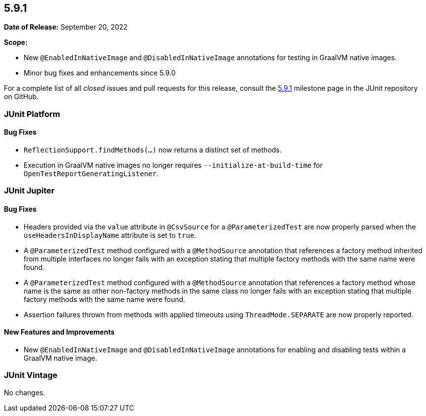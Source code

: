 [[release-notes-5.9.1]]
== 5.9.1

*Date of Release:* September 20, 2022

*Scope:*

* New `@EnabledInNativeImage` and `@DisabledInNativeImage` annotations for testing in
  GraalVM native images.
* Minor bug fixes and enhancements since 5.9.0

For a complete list of all _closed_ issues and pull requests for this release, consult the
link:{junit5-repo}+/milestone/63?closed=1+[5.9.1] milestone page in the JUnit repository
on GitHub.


[[release-notes-5.9.1-junit-platform]]
=== JUnit Platform

==== Bug Fixes

* `ReflectionSupport.findMethods(...)` now returns a distinct set of methods.
* Execution in GraalVM native images no longer requires `--initialize-at-build-time` for
  `OpenTestReportGeneratingListener`.


[[release-notes-5.9.1-junit-jupiter]]
=== JUnit Jupiter

==== Bug Fixes

* Headers provided via the `value` attribute in `@CsvSource` for a `@ParameterizedTest`
  are now properly parsed when the `useHeadersInDisplayName` attribute is set to `true`.
* A `@ParameterizedTest` method configured with a `@MethodSource` annotation that
  references a factory method inherited from multiple interfaces no longer fails with an
  exception stating that multiple factory methods with the same name were found.
* A `@ParameterizedTest` method configured with a `@MethodSource` annotation that
  references a factory method whose name is the same as other non-factory methods in the
  same class no longer fails with an exception stating that multiple factory methods with
  the same name were found.
* Assertion failures thrown from methods with applied timeouts using `ThreadMode.SEPARATE`
  are now properly reported.

==== New Features and Improvements

* New `@EnabledInNativeImage` and `@DisabledInNativeImage` annotations for enabling and
  disabling tests within a GraalVM native image.


[[release-notes-5.9.1-junit-vintage]]
=== JUnit Vintage

No changes.
